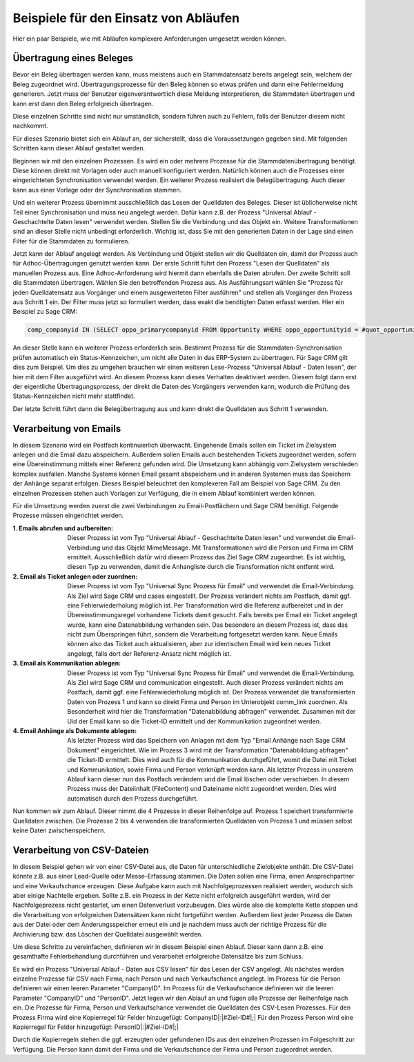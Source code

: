 ﻿Beispiele für den Einsatz von Abläufen
======================================

Hier ein paar Beispiele, wie mit Abläufen komplexere Anforderungen umgesetzt werden können.

Übertragung eines Beleges
-------------------------

Bevor ein Beleg übertragen werden kann, muss meistens auch ein Stammdatensatz bereits angelegt sein, welchem
der Beleg zugeordnet wird.
Übertragungsprozesse für den Beleg können so etwas prüfen und dann eine Fehlermeldung generieren.
Jetzt muss der Benutzer eigenverantwortlich diese Meldung interpretieren, die Stammdaten übertragen und 
kann erst dann den Beleg erfolgreich übertragen.

Diese einzelnen Schritte sind nicht nur umständlich, sondern führen auch zu Fehlern, falls der Benutzer
diesem nicht nachkommt.

Für dieses Szenario bietet sich ein Ablauf an, der sicherstellt, dass die Voraussetzungen gegeben sind.
Mit folgenden Schritten kann dieser Ablauf gestaltet werden.

Beginnen wir mit den einzelnen Prozessen.
Es wird ein oder mehrere Prozesse für die Stammdatenübertragung benötigt.
Diese können direkt mit Vorlagen oder auch manuell konfiguriert werden.
Natürlich können auch die Prozesses einer eingerichteten Synchronisation verwendet werden.
Ein weiterer Prozess realisiert die Belegübertragung. 
Auch dieser kann aus einer Vorlage oder der Synchronisation stammen.

Und ein weiterer Prozess übernimmt ausschließlich das Lesen der Quelldaten des Beleges.
Dieser ist üblicherweise nicht Teil einer Synchronisation und muss neu angelegt werden.
Dafür kann z.B. der Prozess "Universal Ablauf - Geschachtelte Daten lesen" verwendet werden.
Stellen Sie die Verbindung und das Objekt ein. Weitere Transformationen sind an dieser Stelle nicht unbedingt erforderlich.
Wichtig ist, dass Sie mit den generierten Daten in der Lage sind einen Filter für die Stammdaten zu formulieren.

Jetzt kann der Ablauf angelegt werden.
Als Verbindung und Objekt stellen wir die Quelldaten ein, damit der Prozess auch für Adhoc-Übertragungen
genutzt werden kann.
Der erste Schritt führt den Prozess "Lesen der Quelldaten" als manuellen Prozess aus.
Eine Adhoc-Anforderung wird hiermit dann ebenfalls die Daten abrufen.
Der zweite Schritt soll die Stammdaten übertragen. Wählen Sie den betroffenden Prozess aus.
Als Ausführungsart wählen Sie "Prozess für jeden Quelldatensatz aus Vorgänger und einem ausgewerteten Filter ausführen"
und stellen als Vorgänger den Prozess aus Schritt 1 ein.
Der Filter muss jetzt so formuliert werden, dass exakt die benötigten Daten erfasst werden.
Hier ein Beispiel zu Sage CRM:

.. code-block:: sql

    comp_companyid IN (SELECT oppo_primarycompanyid FROM Opportunity WHERE oppo_opportunityid = #quot_opportunityid#)

An dieser Stelle kann ein weiterer Prozess erforderlich sein. 
Bestimmt Prozess für die Stammdaten-Synchronisation prüfen automatisch ein Status-Kennzeichen, 
um nicht alle Daten in das ERP-System zu übertragen.
Für Sage CRM gilt dies zum Beispiel. Um dies zu umgehen brauchen wir einen weiteren Lese-Prozess "Universal Ablauf - Daten lesen",
der hier mit dem Filter ausgeführt wird. An diesem Prozess kann dieses Verhalten deaktiviert werden.
Diesem folgt dann erst der eigentliche Übertragungsprozess, der direkt die Daten des Vorgängers verwenden kann,
wodurch die Prüfung des Status-Kennzeichen nicht mehr stattfindet.

Der letzte Schritt führt dann die Belegübertragung aus und kann direkt die Quelldaten aus Schritt 1 verwenden.


Verarbeitung von Emails
-----------------------

In diesem Szenario wird ein Postfach kontinuierlich überwacht.
Eingehende Emails sollen ein Ticket im Zielsystem anlegen und die Email dazu abspeichern.
Außerdem sollen Emails auch bestehenden Tickets zugeordnet werden, sofern eine Übereinstimmung mittels einer
Referenz gefunden wird.
Die Umsetzung kann abhängig vom Zielsystem verschieden komplex ausfallen.
Manche Systeme können Email gesamt abspeichern und in anderen Systemen muss das Speichern der Anhänge separat erfolgen.
Dieses Beispiel beleuchtet den komplexeren Fall am Beispiel von Sage CRM.
Zu den einzelnen Prozessen stehen auch Vorlagen zur Verfügung, die in einem Ablauf kombiniert werden können.

Für die Umsetzung werden zuerst die zwei Verbindungen zu Email-Postfächern und Sage CRM benötigt.
Folgende Prozesse müssen eingerichtet werden.

:1. Emails abrufen und aufbereiten:
    
    Dieser Prozess ist vom Typ "Universal Ablauf - Geschachtelte Daten lesen" und verwendet die Email-Verbindung
    und das Objekt MimeMessage. Mit Transformationen wird die Person und Firma im CRM ermittelt.
    Ausschließlich dafür wird diesem Prozess das Ziel Sage CRM zugeordnet.
    Es ist wichtig, diesen Typ zu verwenden, damit die Anhangliste durch die Transformation nicht entfernt wird.

:2. Email als Ticket anlegen oder zuordnen:

    Dieser Prozess ist vom Typ "Universal Sync Prozess für Email" und verwendet die Email-Verbindung.
    Als Ziel wird Sage CRM und cases eingestellt. Der Prozess verändert nichts am Postfach, damit ggf.
    eine Fehlerwiederholung möglich ist. 
    Per Transformation wird die Referenz aufbereitet und in der Übereinstimmungsregel vorhandene Tickets 
    damit gesucht. Falls bereits per Email ein Ticket angelegt wurde,
    kann eine Datenabbildung vorhanden sein.
    Das besondere an diesem Prozess ist, dass das nicht zum Überspringen führt, sondern die Verarbeitung
    fortgesetzt werden kann.
    Neue Emails können also das Ticket auch aktualisieren, aber zur identischen Email wird kein neues
    Ticket angelegt, falls dort der Referenz-Ansatz nicht möglich ist.

:3. Email als Kommunikation ablegen:

    Dieser Prozess ist vom Typ "Universal Sync Prozess für Email" und verwendet die Email-Verbindung.
    Als Ziel wird Sage CRM und communication eingestellt. Auch dieser Prozess verändert nichts am Postfach, 
    damit ggf. eine Fehlerwiederholung möglich ist.
    Der Prozess verwendet die transformierten Daten von Prozess 1 und kann so direkt Firma und Person
    im Unterobjekt comm_link zuordnen.
    Als Besonderheit wird hier die Transformation "Datenabbildung abfragen" verwendet.
    Zusammen mit der Uid der Email kann so die Ticket-ID ermittelt und der Kommunikation zugeordnet werden.

:4. Email Anhänge als Dokumente ablegen:

    Als letzter Prozess wird das Speichern von Anlagen mit dem Typ "Email Anhänge nach Sage CRM Dokument"
    eingerichtet. Wie im Prozess 3 wird mit der Transformation "Datenabbildung abfragen" die Ticket-ID
    ermittelt. Dies wird auch für die Kommunikation durchgeführt, womit die Datei mit Ticket und
    Kommunikation, sowie Firma und Person verknüpft werden kann.
    Als letzter Prozess in unserem Ablauf kann dieser nun das Postfach verändern und die Email löschen
    oder verschieben.
    In diesem Prozess muss der Dateiinhalt (FileContent) und Dateiname nicht zugeordnet werden. Dies wird 
    automatisch durch den Prozess durchgeführt.
    
Nun kommen wir zum Ablauf. Dieser nimmt die 4 Prozesse in dieser Reihenfolge auf.
Prozess 1 speichert transformierte Quelldaten zwischen.
Die Prozesse 2 bis 4 verwenden die transformierten Quelldaten von Prozess 1 und müssen selbst keine Daten
zwischenspeichern.


Verarbeitung von CSV-Dateien
----------------------------

In diesem Beispiel gehen wir von einer CSV-Datei aus, die Daten für unterschiedliche Zielobjekte enthält.
Die CSV-Datei könnte z.B. aus einer Lead-Quelle oder Messe-Erfassung stammen.
Die Daten sollen eine Firma, einen Ansprechpartner und eine Verkaufschance erzeugen.
Diese Aufgabe kann auch mit Nachfolgeprozessen realisiert werden, wodurch sich aber einige Nachteile ergeben.
Sollte z.B. ein Prozess in der Kette nicht erfolgreich ausgeführt werden, wird der Nachfolgeprozess nicht gestartet, um einen Datenverlust vorzubeugen.
Dies würde also die komplette Kette stoppen und die Verarbeitung von erfolgreichen Datensätzen kann nicht fortgeführt werden.
Außerdem liest jeder Prozess die Daten aus der Datei oder dem Änderungsspeicher erneut ein und 
je nachdem muss auch der richtige Prozess für die Archivierung bzw. das Löschen der Quelldatei ausgewählt werden.

Um diese Schritte zu vereinfachen, definieren wir in diesem Beispiel einen Ablauf.
Dieser kann dann z.B. eine gesamthafte Fehlerbehandlung durchführen und verarbeitet erfolgreiche Datensätze bis zum Schluss.

Es wird ein Prozess "Universal Ablauf - Daten aus CSV lesen" für das Lesen der CSV angelegt.
Als nächstes werden einzelne Prozesse für CSV nach Firma, nach Person und nach Verkaufschance angelegt.
Im Prozess für die Person definieren wir einen leeren Parameter "CompanyID".
Im Prozess für die Verkaufschance definieren wir die leeren Parameter "CompanyID" und "PersonID".
Jetzt legen wir den Ablauf an und fügen alle Prozesse der Reihenfolge nach ein.
Die Prozesse für Firma, Person und Verkaufschance verwendet die Quelldaten des CSV-Lesen Prozesses.
Für den Prozess Firma wird eine Kopierregel für Felder hinzugefügt: CompanyID|:|#Ziel-ID#|;|
Für den Prozess Person wird eine Kopierregel für Felder hinzugefügt: PersonID|:|#Ziel-ID#|;|

Durch die Kopierregeln stehen die ggf. erzeugten oder gefundenen IDs aus den einzelnen Prozessen im Folgeschritt zur Verfügung.
Die Person kann damit der Firma und die Verkaufschance der Firma und Person zugeordnet werden.



